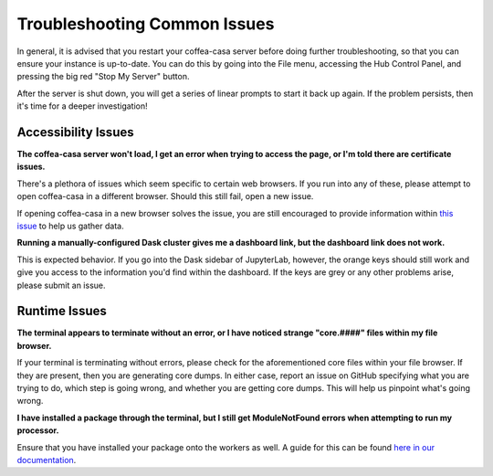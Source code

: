 Troubleshooting Common Issues
=========
In general, it is advised that you restart your coffea-casa server before doing further troubleshooting, so that you can ensure your instance is up-to-date. You can do this by going into the File menu, accessing the Hub Control Panel, and pressing the big red "Stop My Server" button.

.. image:: _static/coffea-casa-server_stop.png
   :alt: A demonstration of the "Stop My Server" button.
   :width: 50%
   :align: center

After the server is shut down, you will get a series of linear prompts to start it back up again. If the problem persists, then it's time for a deeper investigation!

Accessibility Issues
-----
**The coffea-casa server won't load, I get an error when trying to access the page, or I'm told there are certificate issues.**

There's a plethora of issues which seem specific to certain web browsers. If you run into any of these, please attempt to open coffea-casa in a different browser. Should this still fail, open a new issue.

If opening coffea-casa in a new browser solves the issue, you are still encouraged to provide information within `this issue <https://github.com/CoffeaTeam/coffea-casa/issues/93/>`_ to help us gather data.

**Running a manually-configured Dask cluster gives me a dashboard link, but the dashboard link does not work.**

This is expected behavior. If you go into the Dask sidebar of JupyterLab, however, the orange keys should still work and give you access to the information you'd find within the dashboard. If the keys are grey or any other problems arise, please submit an issue.

Runtime Issues
-----
**The terminal appears to terminate without an error, or I have noticed strange "core.####" files within my file browser.**

If your terminal is terminating without errors, please check for the aforementioned core files within your file browser. If they are present, then you are generating core dumps. In either case, report an issue on GitHub specifying what you are trying to do, which step is going wrong, and whether you are getting core dumps. This will help us pinpoint what's going wrong.

**I have installed a package through the terminal, but I still get ModuleNotFound errors when attempting to run my processor.**

Ensure that you have installed your package onto the workers as well. A guide for this can be found `here in our documentation <https://coffea-casa.readthedocs.io/en/latest/cc_packages.html>`_.